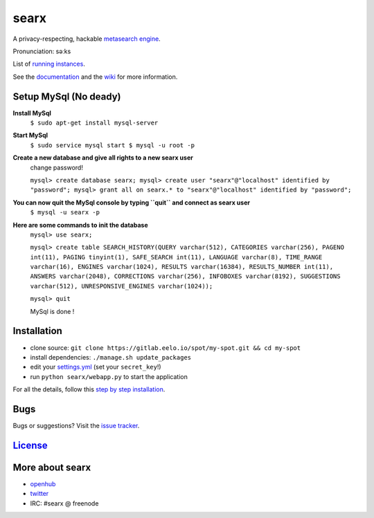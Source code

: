 searx
=====

A privacy-respecting, hackable `metasearch
engine <https://en.wikipedia.org/wiki/Metasearch_engine>`__.

Pronunciation: səːks

List of `running
instances <https://github.com/asciimoo/searx/wiki/Searx-instances>`__.

See the `documentation <https://asciimoo.github.io/searx>`__ and the `wiki <https://github.com/asciimoo/searx/wiki>`__ for more information.

|OpenCollective searx backers|
|OpenCollective searx sponsors|

Setup MySql (No deady)
~~~~~~~~~~~~~~~~~~~~~~

**Install MySql**
 ``$ sudo apt-get install mysql-server``

**Start MySql**
 ``$ sudo service mysql start
 $ mysql -u root -p``

**Create a new database and give all rights to a new searx user**
 change password!
 
 ``mysql> create database searx;
 mysql> create user "searx"@"localhost" identified by "password";
 mysql> grant all on searx.* to "searx"@"localhost" identified by "password";``

**You can now quit the MySql console by typing ``quit`` and connect as searx user**
 ``$ mysql -u searx -p``
 
**Here are some commands to init the database**
 ``mysql> use searx;``
 
 ``mysql> create table SEARCH_HISTORY(QUERY varchar(512), CATEGORIES varchar(256), PAGENO int(11), PAGING tinyint(1), SAFE_SEARCH int(11), LANGUAGE varchar(8), TIME_RANGE varchar(16), ENGINES varchar(1024), RESULTS varchar(16384), RESULTS_NUMBER int(11), ANSWERS varchar(2048), CORRECTIONS varchar(256), INFOBOXES varchar(8192), SUGGESTIONS varchar(512), UNRESPONSIVE_ENGINES varchar(1024));``
 
 ``mysql> quit``
 
 MySql is done !

Installation
~~~~~~~~~~~~

-  clone source:
   ``git clone https://gitlab.eelo.io/spot/my-spot.git && cd my-spot``
-  install dependencies: ``./manage.sh update_packages``
-  edit your
   `settings.yml <https://github.com/asciimoo/searx/blob/master/searx/settings.yml>`__
   (set your ``secret_key``!)
-  run ``python searx/webapp.py`` to start the application

For all the details, follow this `step by step
installation <https://github.com/asciimoo/searx/wiki/Installation>`__.

Bugs
~~~~

Bugs or suggestions? Visit the `issue
tracker <https://github.com/asciimoo/searx/issues>`__.

`License <https://github.com/asciimoo/searx/blob/master/LICENSE>`__
~~~~~~~~~~~~~~~~~~~~~~~~~~~~~~~~~~~~~~~~~~~~~~~~~~~~~~~~~~~~~~~~~~~

More about searx
~~~~~~~~~~~~~~~~

-  `openhub <https://www.openhub.net/p/searx/>`__
-  `twitter <https://twitter.com/Searx_engine>`__
-  IRC: #searx @ freenode


.. |OpenCollective searx backers| image:: https://opencollective.com/searx/backers/badge.svg
   :target: https://opencollective.com/searx#backer


.. |OpenCollective searx sponsors| image:: https://opencollective.com/searx/sponsors/badge.svg
   :target: https://opencollective.com/searx#sponsor
